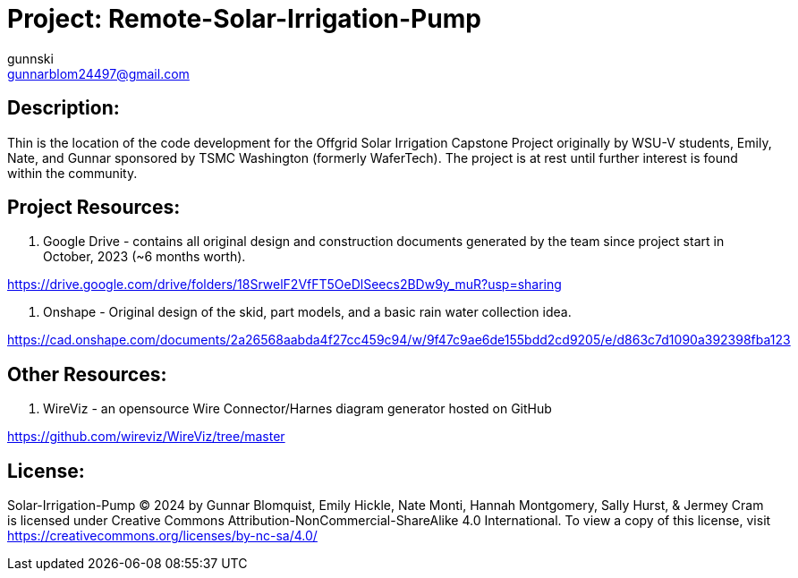 :Author: gunnski
:Email: gunnarblom24497@gmail.com
:Date: 2024-04-25
:Revision: 1
:License: Public Domain

= Project: Remote-Solar-Irrigation-Pump


== Description:

Thin is the location of the code development for the Offgrid Solar Irrigation Capstone Project originally by WSU-V students, Emily, Nate, and Gunnar sponsored by TSMC Washington (formerly WaferTech). The project is at rest until further interest is found within the community. 

== Project Resources:
1. Google Drive - contains all original design and construction documents generated by the team since project start in October, 2023 (~6 months worth). 

https://drive.google.com/drive/folders/18SrwelF2VfFT5OeDlSeecs2BDw9y_muR?usp=sharing

2. Onshape - Original design of the skid, part models, and a basic rain water collection idea. 

https://cad.onshape.com/documents/2a26568aabda4f27cc459c94/w/9f47c9ae6de155bdd2cd9205/e/d863c7d1090a392398fba123

== Other Resources:
1. WireViz - an opensource Wire Connector/Harnes diagram generator hosted on GitHub

https://github.com/wireviz/WireViz/tree/master



== License:
Solar-Irrigation-Pump © 2024 by Gunnar Blomquist, Emily Hickle, Nate Monti, Hannah Montgomery, Sally Hurst, & Jermey Cram is licensed under Creative Commons Attribution-NonCommercial-ShareAlike 4.0 International. To view a copy of this license, visit https://creativecommons.org/licenses/by-nc-sa/4.0/
